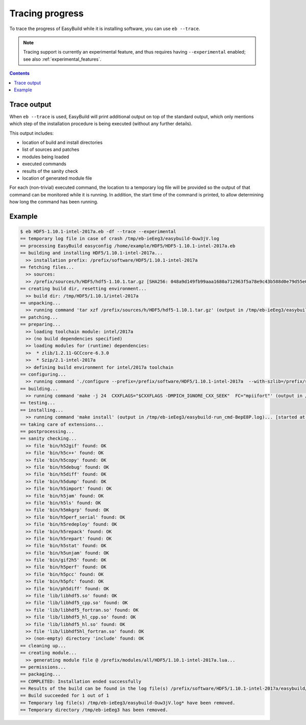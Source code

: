 .. _trace:

Tracing progress
================

To trace the progress of EasyBuild while it is installing software, you can use ``eb --trace``.

.. note:: Tracing support is currently an experimental feature, and thus requires having ``--experimental`` enabled;
          see also :ref:`experimental_features`.


.. contents::
    :depth: 3
    :backlinks: none

.. _trace_output:

Trace output
------------

When ``eb --trace`` is used, EasyBuild will print additional output on top of the standard output,
which only mentions which step of the installation procedure is being executed (without any further details).

This output includes:

* location of build and install directories
* list of sources and patches
* modules being loaded
* executed commands
* results of the sanity check
* location of generated module file

For each (non-trivial) executed command, the location to a temporary log file will be provided so the output of that
command can be monitored while it is running. In addition, the start time of the command is printed, to allow
determining how long the command has been running.

.. _trace_example:

Example
-------

.. code::

    $ eb HDF5-1.10.1-intel-2017a.eb -df --trace --experimental
    == temporary log file in case of crash /tmp/eb-ieEeg3/easybuild-Ouw3jV.log
    == processing EasyBuild easyconfig /home/example/HDF5/HDF5-1.10.1-intel-2017a.eb
    == building and installing HDF5/1.10.1-intel-2017a...
      >> installation prefix: /prefix/software/HDF5/1.10.1-intel-2017a
    == fetching files...
      >> sources:
      >> /prefix/sources/h/HDF5/hdf5-1.10.1.tar.gz [SHA256: 048a9d149fb99aaa1680a712963f5a78e9c43b588d0e79d55e06760ec377c172]
    == creating build dir, resetting environment...
      >> build dir: /tmp/HDF5/1.10.1/intel-2017a
    == unpacking...
      >> running command 'tar xzf /prefix/sources/h/HDF5/hdf5-1.10.1.tar.gz' (output in /tmp/eb-ieEeg3/easybuild-run_cmd-P9kf6c.log)... [started at: 2017-09-06 08:28:42]
    == patching...
    == preparing...
      >> loading toolchain module: intel/2017a
      >> (no build dependencies specified)
      >> loading modules for (runtime) dependencies:
      >>  * zlib/1.2.11-GCCcore-6.3.0
      >>  * Szip/2.1-intel-2017a
      >> defining build environment for intel/2017a toolchain
    == configuring...
      >> running command './configure --prefix=/prefix/software/HDF5/1.10.1-intel-2017a  --with-szlib=/prefix/software/Szip/2.1-intel-2017a  --with-zlib=/prefix/software/zlib/1.2.11-GCCcore-6.3.0  --with-pic --with-pthread --enable-shared  --enable-cxx --enable-fortran FC="mpiifort"  --enable-unsupported --enable-parallel' (output in /tmp/eb-ieEeg3/easybuild-run_cmd-dPat3D.log)... [started at: 2017-09-06 08:28:44]
    == building...
      >> running command 'make -j 24  CXXFLAGS="$CXXFLAGS -DMPICH_IGNORE_CXX_SEEK"  FC="mpiifort"' (output in /tmp/eb-ieEeg3/easybuild-run_cmd-25vKdK.log)... [started at: 2017-09-06 08:31:01]
    == testing...
    == installing...
      >> running command 'make install' (output in /tmp/eb-ieEeg3/easybuild-run_cmd-BepE8P.log)... [started at: 2017-09-06 08:34:09]
    == taking care of extensions...
    == postprocessing...
    == sanity checking...
      >> file 'bin/h52gif' found: OK
      >> file 'bin/h5c++' found: OK
      >> file 'bin/h5copy' found: OK
      >> file 'bin/h5debug' found: OK
      >> file 'bin/h5diff' found: OK
      >> file 'bin/h5dump' found: OK
      >> file 'bin/h5import' found: OK
      >> file 'bin/h5jam' found: OK
      >> file 'bin/h5ls' found: OK
      >> file 'bin/h5mkgrp' found: OK
      >> file 'bin/h5perf_serial' found: OK
      >> file 'bin/h5redeploy' found: OK
      >> file 'bin/h5repack' found: OK
      >> file 'bin/h5repart' found: OK
      >> file 'bin/h5stat' found: OK
      >> file 'bin/h5unjam' found: OK
      >> file 'bin/gif2h5' found: OK
      >> file 'bin/h5perf' found: OK
      >> file 'bin/h5pcc' found: OK
      >> file 'bin/h5pfc' found: OK
      >> file 'bin/ph5diff' found: OK
      >> file 'lib/libhdf5.so' found: OK
      >> file 'lib/libhdf5_cpp.so' found: OK
      >> file 'lib/libhdf5_fortran.so' found: OK
      >> file 'lib/libhdf5_hl_cpp.so' found: OK
      >> file 'lib/libhdf5_hl.so' found: OK
      >> file 'lib/libhdf5hl_fortran.so' found: OK
      >> (non-empty) directory 'include' found: OK
    == cleaning up...
    == creating module...
      >> generating module file @ /prefix/modules/all/HDF5/1.10.1-intel-2017a.lua...
    == permissions...
    == packaging...
    == COMPLETED: Installation ended successfully
    == Results of the build can be found in the log file(s) /prefix/software/HDF5/1.10.1-intel-2017a/easybuild/easybuild-HDF5-1.10.1-20170906.083425.log
    == Build succeeded for 1 out of 1
    == Temporary log file(s) /tmp/eb-ieEeg3/easybuild-Ouw3jV.log* have been removed.
    == Temporary directory /tmp/eb-ieEeg3 has been removed.
